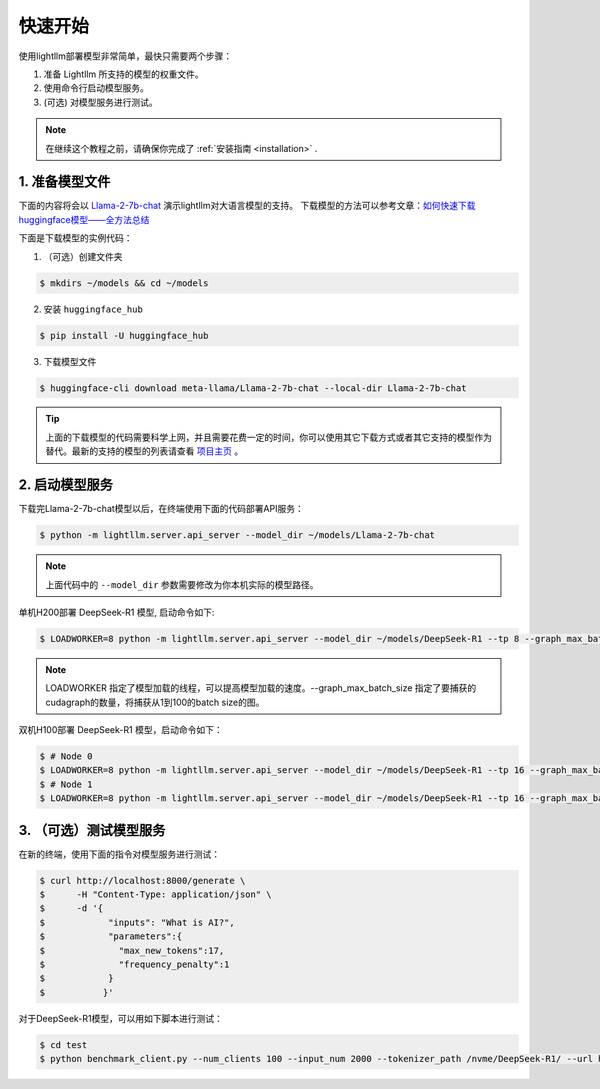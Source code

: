 .. _quickstart:

快速开始
==========

使用lightllm部署模型非常简单，最快只需要两个步骤：

1. 准备 Lightllm 所支持的模型的权重文件。
2. 使用命令行启动模型服务。
3. (可选) 对模型服务进行测试。

.. note::
    在继续这个教程之前，请确保你完成了 :ref:`安装指南 <installation>` .



1. 准备模型文件
-------------------------

下面的内容将会以 `Llama-2-7b-chat <https://huggingface.co/meta-llama/Llama-2-7b-chat>`_ 演示lightllm对大语言模型的支持。
下载模型的方法可以参考文章：`如何快速下载huggingface模型——全方法总结 <https://zhuanlan.zhihu.com/p/663712983>`_ 

下面是下载模型的实例代码：

(1) （可选）创建文件夹

.. code-block:: console

    $ mkdirs ~/models && cd ~/models
    
(2) 安装 ``huggingface_hub``

.. code-block:: console

    $ pip install -U huggingface_hub

(3) 下载模型文件

.. code-block:: console
    
    $ huggingface-cli download meta-llama/Llama-2-7b-chat --local-dir Llama-2-7b-chat

.. tip::
    上面的下载模型的代码需要科学上网，并且需要花费一定的时间，你可以使用其它下载方式或者其它支持的模型作为替代。最新的支持的模型的列表请查看 `项目主页 <https://github.com/ModelTC/lightllm>`_ 。


2. 启动模型服务
-------------------------

下载完Llama-2-7b-chat模型以后，在终端使用下面的代码部署API服务：

.. code-block:: console

    $ python -m lightllm.server.api_server --model_dir ~/models/Llama-2-7b-chat

.. note::
    上面代码中的 ``--model_dir`` 参数需要修改为你本机实际的模型路径。

单机H200部署 DeepSeek-R1 模型, 启动命令如下:

.. code-block:: console

    $ LOADWORKER=8 python -m lightllm.server.api_server --model_dir ~/models/DeepSeek-R1 --tp 8 --graph_max_batch_size 100

.. note::
    LOADWORKER 指定了模型加载的线程，可以提高模型加载的速度。--graph_max_batch_size 指定了要捕获的cudagraph的数量，将捕获从1到100的batch size的图。

双机H100部署 DeepSeek-R1 模型，启动命令如下：

.. code-block:: console

    $ # Node 0
    $ LOADWORKER=8 python -m lightllm.server.api_server --model_dir ~/models/DeepSeek-R1 --tp 16 --graph_max_batch_size 100 --nccl_host master_addr --nnodes 2 --node_rank 0
    $ # Node 1
    $ LOADWORKER=8 python -m lightllm.server.api_server --model_dir ~/models/DeepSeek-R1 --tp 16 --graph_max_batch_size 100 --nccl_host master_addr --nnodes 2 --node_rank 1

3. （可选）测试模型服务
-------------------------

在新的终端，使用下面的指令对模型服务进行测试：

.. code-block:: console

    $ curl http://localhost:8000/generate \
    $      -H "Content-Type: application/json" \
    $      -d '{
    $            "inputs": "What is AI?",
    $            "parameters":{
    $              "max_new_tokens":17, 
    $              "frequency_penalty":1
    $            }
    $           }'


对于DeepSeek-R1模型，可以用如下脚本进行测试：

.. code-block:: console

    $ cd test
    $ python benchmark_client.py --num_clients 100 --input_num 2000 --tokenizer_path /nvme/DeepSeek-R1/ --url http://127.0.01:8000/generate_stream

